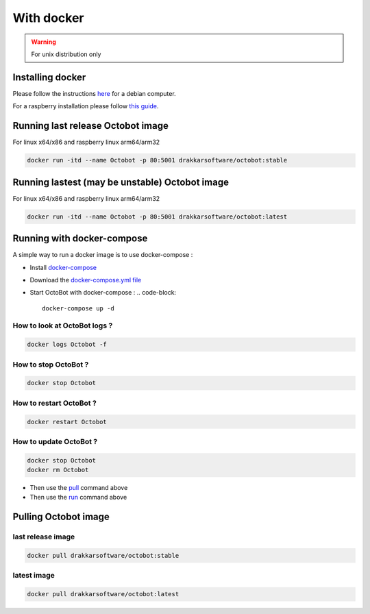 With docker
============================================================
.. WARNING:: For unix distribution only

Installing docker
-----------------

Please follow the instructions `here <https://docs.docker.com/install/linux/docker-ce/debian/>`_ for a debian computer.

For a raspberry installation please follow `this guide <https://phoenixnap.com/kb/docker-on-raspberry-pi>`_.

Running last release Octobot image
----------------------------------

For linux x64/x86 and raspberry linux arm64/arm32

.. code-block::

   docker run -itd --name Octobot -p 80:5001 drakkarsoftware/octobot:stable

Running lastest (may be unstable) Octobot image
-----------------------------------------------

For linux x64/x86 and raspberry linux arm64/arm32

.. code-block::

   docker run -itd --name Octobot -p 80:5001 drakkarsoftware/octobot:latest

Running with docker-compose
---------------------------

A simple way to run a docker image is to use docker-compose : 


* Install `docker-compose <https://docs.docker.com/compose/install/>`_
* Download the `docker-compose.yml file <https://github.com/Drakkar-Software/OctoBot/blob/master/docker-compose.yml>`_
* Start OctoBot with docker-compose : 
  .. code-block::

     docker-compose up -d

How to look at OctoBot logs ?
^^^^^^^^^^^^^^^^^^^^^^^^^^^^^

.. code-block::

   docker logs Octobot -f

How to stop OctoBot ?
^^^^^^^^^^^^^^^^^^^^^

.. code-block::

   docker stop Octobot

How to restart OctoBot ?
^^^^^^^^^^^^^^^^^^^^^^^^

.. code-block::

   docker restart Octobot

How to update OctoBot ?
^^^^^^^^^^^^^^^^^^^^^^^

.. code-block::

   docker stop Octobot
   docker rm Octobot


* Then use the `pull <https://github.com/Drakkar-Software/OctoBot/wiki/With-Docker#pulling-octobot-image>`_ command above
* Then use the `run <https://github.com/Drakkar-Software/OctoBot/wiki/With-Docker#running-octobot-image>`_ command above

Pulling Octobot image
---------------------

last release image
^^^^^^^^^^^^^^^^^^

.. code-block::

   docker pull drakkarsoftware/octobot:stable

latest image
^^^^^^^^^^^^

.. code-block::

   docker pull drakkarsoftware/octobot:latest
